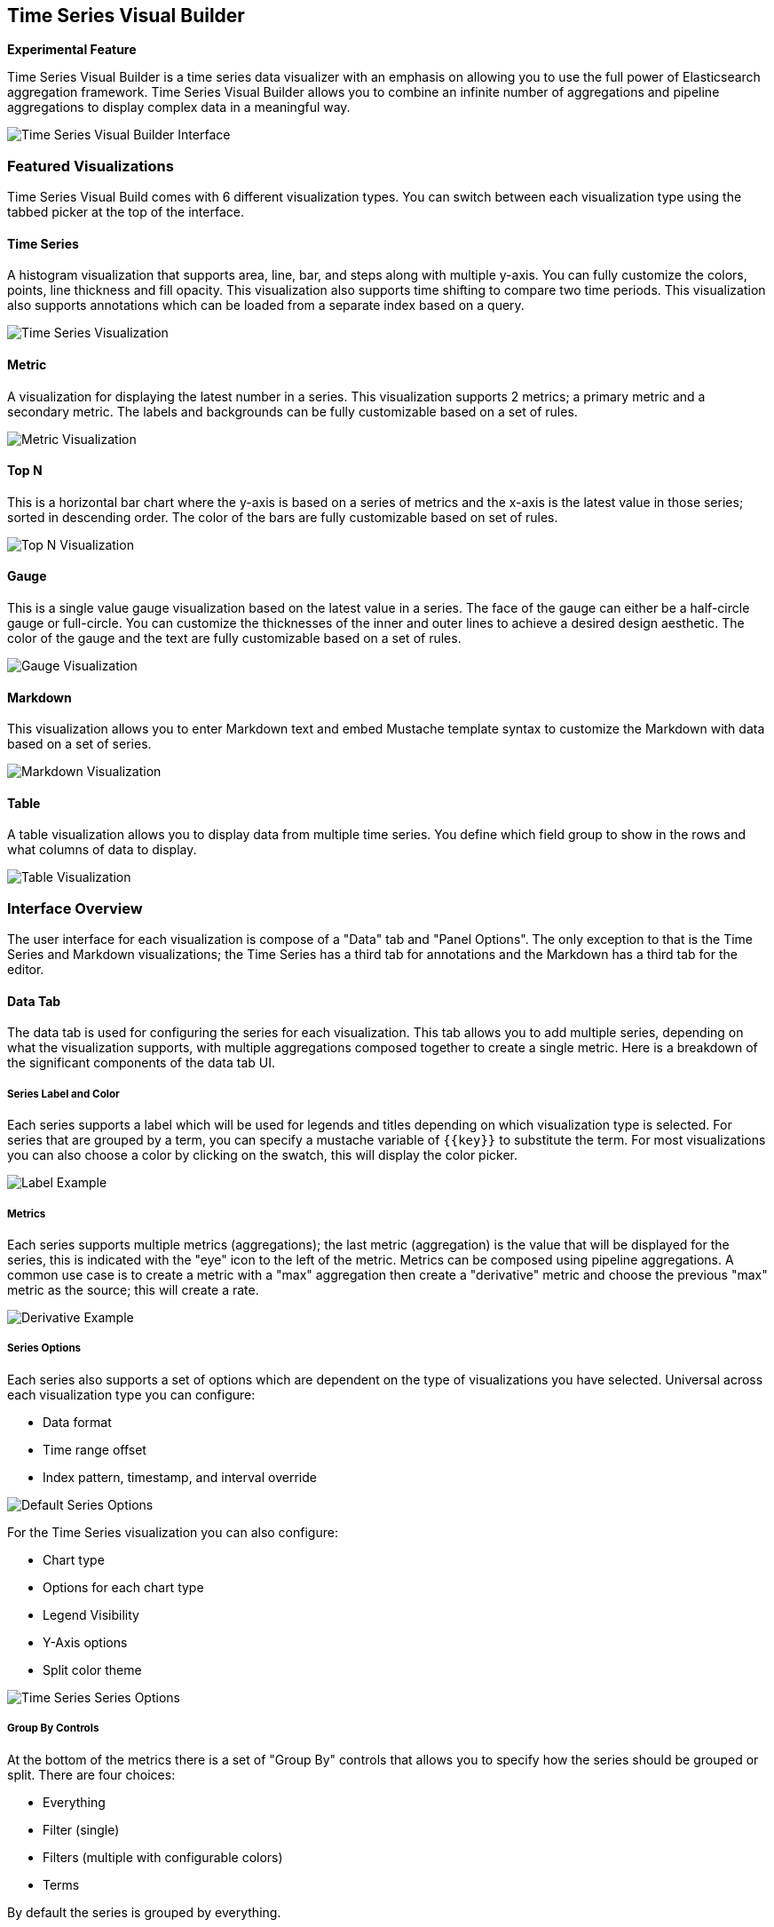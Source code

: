 [[time-series-visual-builder]]
== Time Series Visual Builder

*Experimental Feature*

Time Series Visual Builder is a time series data visualizer with an emphasis
on allowing you to use the full power of Elasticsearch aggregation framework.
Time Series Visual Builder allows you to combine an infinite number of
aggregations and pipeline aggregations to display complex data in a meaningful way.

image:images/tsvb-screenshot.png["Time Series Visual Builder Interface"]

[[time-series-visualizations]]
=== Featured Visualizations

Time Series Visual Build comes with 6 different visualization types. You can
switch between each visualization type using the tabbed picker at the top of the
interface.


==== Time Series

A histogram visualization that supports area, line, bar, and steps along with
multiple y-axis. You can fully customize the colors, points, line thickness
and fill opacity. This visualization also supports time shifting to compare two
time periods. This visualization also supports annotations which can be loaded from
a separate index based on a query.

image:images/tsvb-timeseries.png["Time Series Visualization"]


==== Metric

A visualization for displaying the latest number in a series. This visualization
supports 2 metrics; a primary metric and a secondary metric. The labels and
backgrounds can be fully customizable based on a set of rules.

image:images/tsvb-metric.png["Metric Visualization"]


==== Top N

This is a horizontal bar chart where the y-axis is based on a series of metrics
and the x-axis is the latest value in those series; sorted in descending order.
The color of the bars are fully customizable based on set of rules.

image:images/tsvb-top-n.png["Top N Visualization"]


==== Gauge

This is a single value gauge visualization based on the latest value in a series.
The face of the gauge can either be a half-circle gauge or full-circle. You
can customize the thicknesses of the inner and outer lines to achieve a desired
design aesthetic. The color of the gauge and the text are fully customizable based
on a set of rules.

image:images/tsvb-gauge.png["Gauge Visualization"]


==== Markdown

This visualization allows you to enter Markdown text and embed Mustache
template syntax to customize the Markdown with data based on a set of series.

image:images/tsvb-markdown.png["Markdown Visualization"]


==== Table

A table visualization allows you to display data from multiple time series.
You define which field group to show in the rows and what columns of data to display.

image:images/tsvb-table.png["Table Visualization"]


[[time-series-interface]]
=== Interface Overview

The user interface for each visualization is compose of a "Data" tab and "Panel
Options". The only exception to that is the Time Series and Markdown visualizations;
the Time Series has a third tab for annotations and the Markdown has a third tab for
the editor.

==== Data Tab

The data tab is used for configuring the series for each visualization. This tab
allows you to add multiple series, depending on what the visualization
supports, with multiple aggregations composed together to create a single metric.
Here is a breakdown of the significant components of the data tab UI.

===== Series Label and Color

Each series supports a label which will be used for legends and titles depending on
which visualization type is selected. For series that are grouped by a term, you
can specify a mustache variable of `{{key}}` to substitute the term. For most
visualizations you can also choose a color by clicking on the swatch, this will display
the color picker.

image:images/tsvb-data-tab-label.png["Label Example"]

===== Metrics

Each series supports multiple metrics (aggregations); the last metric (aggregation)
is the value that will be displayed for the series, this is indicated with the "eye"
icon to the left of the metric. Metrics can be composed using pipeline aggregations.
A common use case is to create a metric with a "max" aggregation then create a "derivative"
metric and choose the previous "max" metric as the source; this will create a rate.

image:images/tsvb-data-tab-derivative-example.png["Derivative Example"]

===== Series Options

Each series also supports a set of options which are dependent on the type of
visualizations you have selected. Universal across each visualization type
you can configure:

* Data format
* Time range offset
* Index pattern, timestamp, and interval override


image:images/tsvb-data-tab-series-options.png["Default Series Options"]

For the Time Series visualization you can also configure:

* Chart type
* Options for each chart type
* Legend Visibility
* Y-Axis options
* Split color theme

image:images/tsvb-data-tab-series-options-time-series.png["Time Series Series Options"]

===== Group By Controls

At the bottom of the metrics there is a set of "Group By" controls that allows you
to specify how the series should be grouped or split. There are four choices:

* Everything
* Filter (single)
* Filters (multiple with configurable colors)
* Terms

By default the series is grouped by everything.

==== Panel Options Tab

The panel options tab is used for configuring the entire panel; the set of options
available is dependent on which visualization you have selected. Below is a list
of the options available per visualization:

*Time Series*

* Index pattern, timestamp, and Interval
* Y-Axis min and max
* Y-Axis position
* Background color
* Legend visibility
* Legend position
* Panel filter

*Metric*

* Index pattern, timestamp, and interval
* Panel filter
* Color rules for background and primary value

*Top N*

* Index pattern, timestamp, and interval
* Panel filter
* Background color
* Item URL
* Color rules for bar colors

*Gauge*

* Index pattern, timestamp, and interval
* Panel filter
* Background color
* Gauge max
* Gauge style
* Inner gauge color
* Inner gauge width
* Gauge line width
* Color rules for gauge line

*Markdown*

* Index pattern, timestamp, and interval
* Panel filter
* Background color
* Scroll bar visibility
* Vertical alignment of content
* Custom Panel CSS with support for Less syntax

==== Annotations Tab

The annotations tab is used for adding annotation data sources to the Time Series
Visualization. You can configure the following options:

* Index pattern and time field
* Annotation color
* Annotation icon
* Fields to include in message
* Format of message
* Filtering options at the panel and global level

image:images/tsvb-annotations.png["Annotation Tab"]

==== Markdown Tab

The markdown tab is used for editing the source for the Markdown visualization.
The user interface has an editor on the left side and the available variables from
the data tab on the right side. You can click on the variable names to insert
the mustache template variable into the markdown at the cursor position. The mustache
syntax uses the Handlebar.js processor which is an extended version of the Mustache
template language.

image:images/tsvb-markdown-tab.png["Markdown Tab"]
